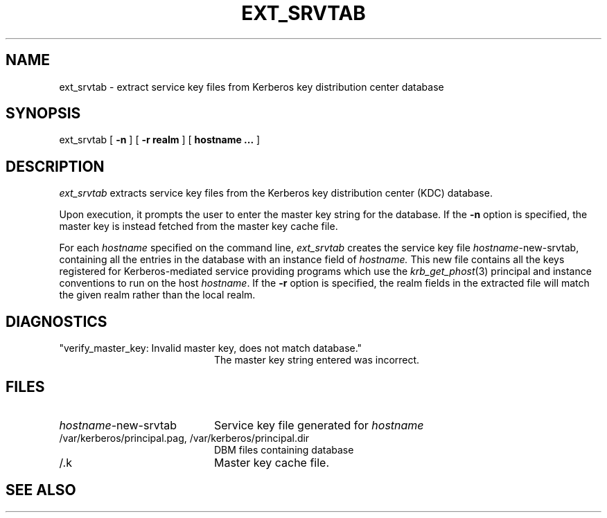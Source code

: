 .\" $KTH: ext_srvtab.8,v 1.3 1997/04/02 21:09:51 assar Exp $
.\" Copyright 1989 by the Massachusetts Institute of Technology.
.\"
.\" For copying and distribution information,
.\" please see the file <mit-copyright.h>.
.\"
.TH EXT_SRVTAB 8 "Kerberos Version 4.0" "MIT Project Athena"
.SH NAME
ext_srvtab \- extract service key files from Kerberos key distribution center database
.SH SYNOPSIS
ext_srvtab [
.B \-n
] [
.B \-r realm
] [
.B hostname ...
]
.SH DESCRIPTION
.I ext_srvtab
extracts service key files from the Kerberos key distribution center
(KDC) database.
.PP
Upon execution, it prompts the user to enter the master key string for
the database.  If the
.B \-n
option is specified, the master key is instead fetched from the master
key cache file.
.PP
For each
.I hostname
specified on the command line, 
.I ext_srvtab
creates the service key file
.IR hostname -new-srvtab,
containing all the entries in the database with an instance field of
.I hostname.
This new file contains all the keys registered for Kerberos-mediated
service providing programs which use the 
.IR krb_get_phost (3)
principal and instance conventions to run on the host
.IR hostname .
If the
.B \-r
option is specified, the realm fields in the extracted file will
match the given realm rather than the local realm.
.SH DIAGNOSTICS
.TP 20n
"verify_master_key: Invalid master key, does not match database."
The master key string entered was incorrect.
.SH FILES
.TP 20n
.IR hostname -new-srvtab
Service key file generated for
.I hostname
.TP
/var/kerberos/principal.pag, /var/kerberos/principal.dir
DBM files containing database
.TP
/.k
Master key cache file.
.SH SEE ALSO
.Xr krb_get_phost 3
